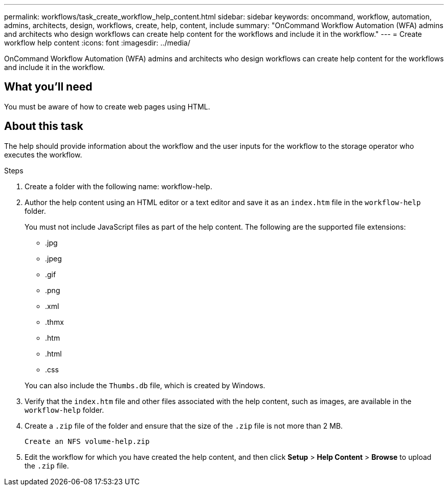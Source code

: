---
permalink: workflows/task_create_workflow_help_content.html
sidebar: sidebar
keywords: oncommand, workflow, automation, admins, architects, design, workflows, create, help, content, include
summary: "OnCommand Workflow Automation (WFA) admins and architects who design workflows can create help content for the workflows and include it in the workflow."
---
= Create workflow help content
:icons: font
:imagesdir: ../media/

[.lead]
OnCommand Workflow Automation (WFA) admins and architects who design workflows can create help content for the workflows and include it in the workflow.

== What you'll need

You must be aware of how to create web pages using HTML.

== About this task

The help should provide information about the workflow and the user inputs for the workflow to the storage operator who executes the workflow.

.Steps
. Create a folder with the following name: workflow-help.
. Author the help content using an HTML editor or a text editor and save it as an `index.htm` file in the `workflow-help` folder.
+
You must not include JavaScript files as part of the help content. The following are the supported file extensions:

 ** .jpg
 ** .jpeg
 ** .gif
 ** .png
 ** .xml
 ** .thmx
 ** .htm
 ** .html
 ** .css

+
You can also include the `Thumbs.db` file, which is created by Windows.
+
. Verify that the `index.htm` file and other files associated with the help content, such as images, are available in the `workflow-help` folder.
. Create a `.zip` file of the folder and ensure that the size of the `.zip` file is not more than 2 MB.
+
`Create an NFS volume-help.zip`

. Edit the workflow for which you have created the help content, and then click *Setup* > *Help Content* > *Browse* to upload the `.zip` file.
